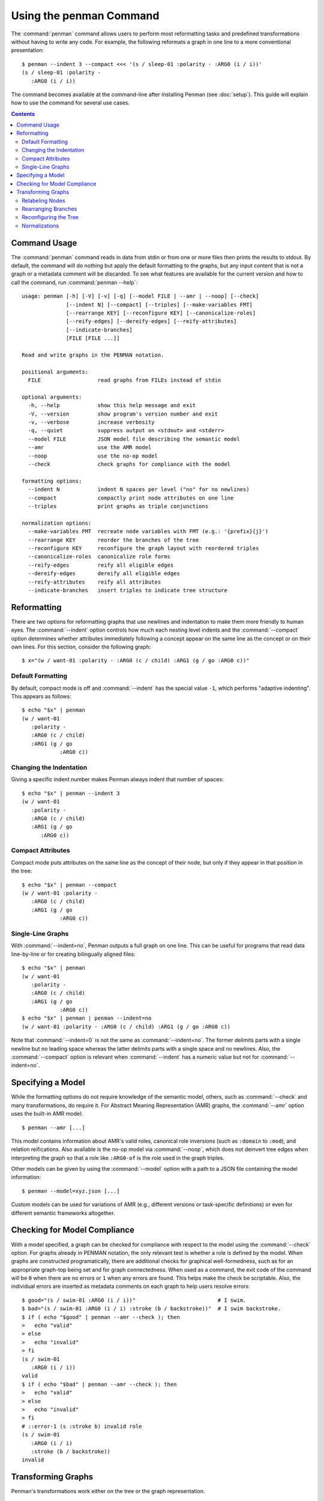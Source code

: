 
.. highlight:: console

Using the penman Command
========================

The :command:`penman` command allows users to perform most
reformatting tasks and predefined transformations without having to
write any code. For example, the following reformats a graph in one
line to a more conventional presentation::

  $ penman --indent 3 --compact <<< '(s / sleep-01 :polarity - :ARG0 (i / i))'
  (s / sleep-01 :polarity -
     :ARG0 (i / i))

The command becomes available at the command-line after installing
Penman (see :doc:`setup`). This guide will explain how to use the
command for several use cases.

.. contents::


Command Usage
-------------

The :command:`penman` command reads in data from stdin or from one or
more files then prints the results to stdout. By default, the command
will do nothing but apply the default formatting to the graphs, but
any input content that is not a graph or a metadata comment will be
discarded. To see what features are available for the current version
and how to call the command, run :command:`penman --help`::

  usage: penman [-h] [-V] [-v] [-q] [--model FILE | --amr | --noop] [--check]
                [--indent N] [--compact] [--triples] [--make-variables FMT]
                [--rearrange KEY] [--reconfigure KEY] [--canonicalize-roles]
                [--reify-edges] [--dereify-edges] [--reify-attributes]
                [--indicate-branches]
                [FILE [FILE ...]]

  Read and write graphs in the PENMAN notation.

  positional arguments:
    FILE                  read graphs from FILEs instead of stdin

  optional arguments:
    -h, --help            show this help message and exit
    -V, --version         show program's version number and exit
    -v, --verbose         increase verbosity
    -q, --quiet           suppress output on <stdout> and <stderr>
    --model FILE          JSON model file describing the semantic model
    --amr                 use the AMR model
    --noop                use the no-op model
    --check               check graphs for compliance with the model

  formatting options:
    --indent N            indent N spaces per level ("no" for no newlines)
    --compact             compactly print node attributes on one line
    --triples             print graphs as triple conjunctions

  normalization options:
    --make-variables FMT  recreate node variables with FMT (e.g.: '{prefix}{j}')
    --rearrange KEY       reorder the branches of the tree
    --reconfigure KEY     reconfigure the graph layout with reordered triples
    --canonicalize-roles  canonicalize role forms
    --reify-edges         reify all eligible edges
    --dereify-edges       dereify all eligible edges
    --reify-attributes    reify all attributes
    --indicate-branches   insert triples to indicate tree structure


Reformatting
------------

There are two options for reformatting graphs that use newlines and
indentation to make them more friendly to human eyes. The
:command:`--indent` option controls how much each nesting level
indents and the :command:`--compact` option determines whether
attributes immediately following a concept appear on the same line as
the concept or on their own lines. For this section, consider the
following graph::

  $ x="(w / want-01 :polarity - :ARG0 (c / child) :ARG1 (g / go :ARG0 c))"


Default Formatting
''''''''''''''''''

By default, compact mode is off and :command:`--indent` has the
special value ``-1``, which performs "adaptive indenting". This
appears as follows::

  $ echo "$x" | penman
  (w / want-01
     :polarity -
     :ARG0 (c / child)
     :ARG1 (g / go
              :ARG0 c))


Changing the Indentation
''''''''''''''''''''''''

Giving a specific indent number makes Penman always indent that number
of spaces::

  $ echo "$x" | penman --indent 3
  (w / want-01
     :polarity -
     :ARG0 (c / child)
     :ARG1 (g / go
        :ARG0 c))


Compact Attributes
''''''''''''''''''

Compact mode puts attributes on the same line as the concept of their
node, but only if they appear in that position in the tree::

  $ echo "$x" | penman --compact
  (w / want-01 :polarity -
     :ARG0 (c / child)
     :ARG1 (g / go
              :ARG0 c))


Single-Line Graphs
''''''''''''''''''

With :command:`--indent=no`, Penman outputs a full graph on one
line. This can be useful for programs that read data line-by-line or
for creating bilingually aligned files::

  $ echo "$x" | penman
  (w / want-01
     :polarity -
     :ARG0 (c / child)
     :ARG1 (g / go
              :ARG0 c))
  $ echo "$x" | penman | penman --indent=no
  (w / want-01 :polarity - :ARG0 (c / child) :ARG1 (g / go :ARG0 c))

Note that :command:`--indent=0` is not the same as
:command:`--indent=no`. The former delimits parts with a single
newline but no leading space whereas the latter delimits parts with a
single space and no newlines. Also, the :command:`--compact` option is
relevant when :command:`--indent` has a numeric value but not for
:command:`--indent=no`.


Specifying a Model
------------------

While the formatting options do not require knowledge of the semantic
model, others, such as :command:`--check` and many transformations, do
require it. For Abstract Meaning Representation (AMR) graphs, the
:command:`--amr` option uses the built-in AMR model::

  $ penman --amr [...]

This model contains information about AMR's valid roles, canonical
role inversions (such as ``:domain`` to ``:mod``), and relation
reifications. Also available is the no-op model via :command:`--noop`,
which does not deinvert tree edges when interpreting the graph so that
a role like ``:ARG0-of`` is the role used in the graph triples.

Other models can be given by using the :command:`--model` option with
a path to a JSON file containing the model information::

  $ penman --model=xyz.json [...]

Custom models can be used for variations of AMR (e.g., different
versions or task-specific definitions) or even for different semantic
frameworks altogether.


Checking for Model Compliance
-----------------------------

With a model specified, a graph can be checked for compliance with
respect to the model using the :command:`--check` option. For graphs
already in PENMAN notation, the only relevant test is whether a role
is defined by the model. When graphs are constructed programatically,
there are additional checks for graphical well-formedness, such as for
an appropriate graph-top being set and for graph connectedness. When
used as a command, the exit code of the command will be ``0`` when
there are no errors or ``1`` when any errors are found. This helps
make the check be scriptable. Also, the individual errors are inserted
as metadata comments on each graph to help users resolve errors::

  $ good="(s / swim-01 :ARG0 (i / i))"                          # I swim.
  $ bad="(s / swim-01 :ARG0 (i / i) :stroke (b / backstroke))"  # I swim backstroke.
  $ if ( echo "$good" | penman --amr --check ); then
  >   echo "valid"
  > else
  >   echo "invalid"
  > fi
  (s / swim-01
     :ARG0 (i / i))
  valid
  $ if ( echo "$bad" | penman --amr --check ); then
  >   echo "valid"
  > else
  >   echo "invalid"
  > fi
  # ::error-1 (s :stroke b) invalid role
  (s / swim-01
     :ARG0 (i / i)
     :stroke (b / backstroke))
  invalid


Transforming Graphs
-------------------

Penman's transformations work either on the tree or the graph representation.


Relabeling Nodes
''''''''''''''''

The simplest transformation maps variables to a new form with the
:command:`--make-variables` option. In English AMR the variables use
the first letter of the concept and, if it is not unique, the 1-based
index starting from the second when traversing the tree in depth-first
order. AMR's primary evaluation tool smatch relabels all nodes
internally so one side uses ``a0``, ``a1``, etc. and the other side
uses ``b0``, ``b1``, etc. Penman allows users to specify the variable
format with three template variables:

  - ``{prefix}`` uses the first character of a node's concept
  - ``{i}`` is the 0-based index of a node's occurrence
  - ``{j}`` is the 1-based index of a node's occurrence, where index 1 is blank

Unlike the other transformations, :command:`--make-variables` does not
require a model::

  $ original="(x0 / chase-01 :ARG0 (x1 / cat) :ARG1 (x2 / mouse))"
  $ echo "$original" | penman --make-variables='a{i}'
  (a0 / chase-01
      :ARG0 (a1 / cat)
      :ARG1 (a2 / mouse))
  $ echo "$original" | penman --make-variables='{prefix}{j}'
  (c / chase-01
     :ARG0 (c2 / cat)
     :ARG1 (m / mouse))


Rearranging Branches
''''''''''''''''''''

Tree branches can be rearranged without changing the overall tree
structure using the :command:`--rearrange` option. It takes the name
of a method for sorting the branches on a node::

  $ original="(c / chase-01 :ARG1 (m / mouse) :polarity - :ARG0 (c2 / cat))"
  $ echo "$original" | penman --rearrange=attributes-first
  (c / chase-01
     :polarity -
     :ARG1 (m / mouse)
     :ARG0 (c2 / cat))
  $ echo "$original" | penman --rearrange=alphanumeric
  (c / chase-01
     :ARG0 (c2 / cat)
     :ARG1 (m / mouse)
     :polarity -)

The sorting methods can be combined in prioritized order::

  $ echo "$original" | penman --rearrange=attributes-first,alphanumeric
  (c / chase-01
     :polarity -
     :ARG0 (c2 / cat)
     :ARG1 (m / mouse))


Reconfiguring the Tree
''''''''''''''''''''''

In Penman, the *epigraph* is a side-channel of information that allows
it to configure (reconstruct) the original tree that led to a graph
representation. The :command:`--reconfigure` option first discards
this epigraphical information then configures the tree afresh, which
may lead to more drastic restructuring than just rearranging tree
branches. Like :command:`--rearrange`, it takes a sorting method as
its argument. Often it is helpful to use :command:`--rearrange` with
:command:`--reconfigure`, so the reconfigured tree still follows an
expected branch order::

  $ original="(s / sell-01 :ARG0 (i / i) :ARG1 (b / book :ARG1-of (r / read :ARG0 i)))"
  $ echo "$original" | penman
  (s / sell-01
   :ARG0 (i / i)
   :ARG1 (b / book
            :ARG1-of (r / read
                        :ARG0 i)))
  $ echo "$original" | penman --reconfigure=random --rearrange=alphanumeric
  (s / sell-01
     :ARG0 (i / i
              :ARG0-of (r / read
                          :ARG1 (b / book)))
     :ARG1 b)

Note that :command:`--reconfigure` does not change which variable is
the graph's top. This is because the resulting graph should encode the
same information, and the top node is treated specially. For example,
in AMR it is considered the *focused* node. A reconfigured graph will
return a perfect score with the original using a metric like smatch.


Normalizations
''''''''''''''

The remaining options are normalizations that may alter the content of
the graph. The :command:`--canonicalize-roles` option will replace
roles that the model defines as equivalent, such as ``:domain-of`` and
``:mod`` in AMR::

  $ echo "(c / chapter :domain-of 7)" | penman --amr --canonicalize-roles
  (c / chapter
     :mod 7)

Penman can handle relations that are over-inverted one time, but does
not check further than that. The :command:`--canonicalize-roles`
option will try harder to resolve over-inversions. For this
functionality, a model is not strictly necessary unless the
over-inverted role itself needs to be canonicalized::

  $ echo "(b / bark-01 :ARG0-of-of (d / dog))" | penman
  (b / bark-01
     :ARG0 (d / dog))
  $ echo "(b / bark-01 :ARG0-of-of-of-of (d / dog))" | penman
  (b / bark-01
     :ARG0-of-of (d / dog))
  $ echo "(b / bark-01 :ARG0-of-of-of-of (d / dog))" | penman --canonicalize-roles
  (b / bark-01
     :ARG0 (d / dog))

The :command:`--reify-edges` option converts edges into nodes for
edges that have a reification defined in the model::

  $ echo "(c / chapter :mod 7)" | penman --amr --reify-edges
  (c / chapter
     :ARG1-of (_ / have-mod-91
                 :ARG2 7))

The ``_`` (``_2``, etc.) variables indicate which have been
reified. Combine with :command:`--make-variables` to use standard
variable names (e.g., ``h`` in this example). The
:command:`--dereify-edges` is the reverse of
:command:`--reify-edges`::

  $ echo "(c / chapter :mod 7)" | penman --amr --reify-edges | penman --amr --dereify-edges
  (c / chapter
     :mod 7)


The :command:`--reify-attributes` option reifies attribute relations
(those where the value is a constant) so the constant value becomes
the concept of a new node::

  $ echo "(c / chapter :mod 7)" | penman --amr --reify-attributes
  (c / chapter
     :mod (_ / 7))


Finally, the :command:`--indicate-branches` option inserts relations
that hint at the original tree structure. This can be useful if a tool
that produces PENMAN graphs, like an AMR parser, wants to use a tool
like smatch to compare its output to gold trees and not just gold
graphs.
